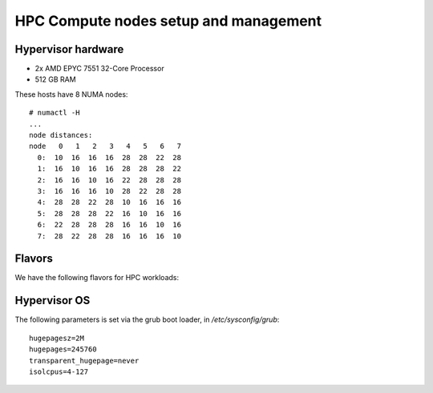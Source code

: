 .. |A| image:: /images/16x16_yes.png
.. |O| image:: /images/16x16_no.png
.. |I| image:: /images/16x16_warning.png

======================================
HPC Compute nodes setup and management
======================================


Hypervisor hardware
===================

* 2x AMD EPYC 7551 32-Core Processor
* 512 GB RAM

These hosts have 8 NUMA nodes::

  # numactl -H
  ...
  node distances:
  node   0   1   2   3   4   5   6   7 
    0:  10  16  16  16  28  28  22  28 
    1:  16  10  16  16  28  28  28  22 
    2:  16  16  10  16  22  28  28  28 
    3:  16  16  16  10  28  22  28  28 
    4:  28  28  22  28  10  16  16  16 
    5:  28  28  28  22  16  10  16  16 
    6:  22  28  28  28  16  16  10  16 
    7:  28  22  28  28  16  16  16  10 



Flavors
=======

We have the following flavors for HPC workloads:

+------------------+----------+------+--------------------------------+
| Name             | RAM (GB) | vCPU | Properties                     |
+==================+==========+======+================================+
| alice.large      | 8        | 2    | type='s== alice'               |
|                  |          |      | hw_rng:allowed='True'          |
|                  |          |      | hw_rng:rate_bytes='1000000'    |
|                  |          |      | hw_rng:rate_period='60'        |
+------------------+----------+------+--------------------------------+
| alice.xlarge     | 16       | 4    | type='s== alice'               |
|                  |          |      | hw_rng:allowed='True'          |
|                  |          |      | hw_rng:rate_bytes='1000000'    |
|                  |          |      | hw_rng:rate_period='60'        |
+------------------+----------+------+--------------------------------+
| alice.2xlarge    | 24       | 8    | type='s== alice'               |
|                  |          |      | hw_rng:allowed='True'          |
|                  |          |      | hw_rng:rate_bytes='1000000'    |
|                  |          |      | hw_rng:rate_period='60'        |
+==================+==========+======+================================+
| atlas.large      | 8        | 2    | type='s== atlas'               |
|                  |          |      | hw_rng:allowed='True'          |
|                  |          |      | hw_rng:rate_bytes='1000000'    |
|                  |          |      | hw_rng:rate_period='60'        |
|                  |          |      | hw:cpu_policy='dedicated'      |
|                  |          |      | hw:cpu_thread_policy='require' |
+------------------+----------+------+--------------------------------+
| atlas.xlarge     | 16       | 4    | type='s== atlas'               |
|                  |          |      | hw_rng:allowed='True'          |
|                  |          |      | hw_rng:rate_bytes='1000000'    |
|                  |          |      | hw_rng:rate_period='60'        |
|                  |          |      | hw:cpu_policy='dedicated'      |
|                  |          |      | hw:cpu_thread_policy='require' |
+------------------+----------+------+--------------------------------+
| atlas.2xlarge    | 24       | 8    | type='s== atlas'               |
|                  |          |      | hw_rng:allowed='True'          |
|                  |          |      | hw_rng:rate_bytes='1000000'    |
|                  |          |      | hw_rng:rate_period='60'        |
+==================+==========+======+================================+
| atlascpu.2xlarge | 24       | 8    | type='s== atlas'               |
|                  |          |      | hw_rng:allowed='True'          |
|                  |          |      | hw_rng:rate_bytes='1000000'    |
|                  |          |      | hw_rng:rate_period='60'        |
|                  |          |      | hw:cpu_policy='dedicated'      |
|                  |          |      | hw:cpu_thread_policy='require' |
+------------------+----------+------+--------------------------------+


Hypervisor OS
=============

The following parameters is set via the grub boot loader, in
`/etc/sysconfig/grub`::

  hugepagesz=2M
  hugepages=245760
  transparent_hugepage=never
  isolcpus=4-127
